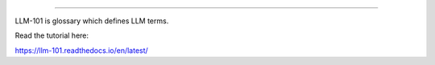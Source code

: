 =======================================

LLM-101 is glossary which defines LLM terms.

Read the tutorial here:

https://llm-101.readthedocs.io/en/latest/
